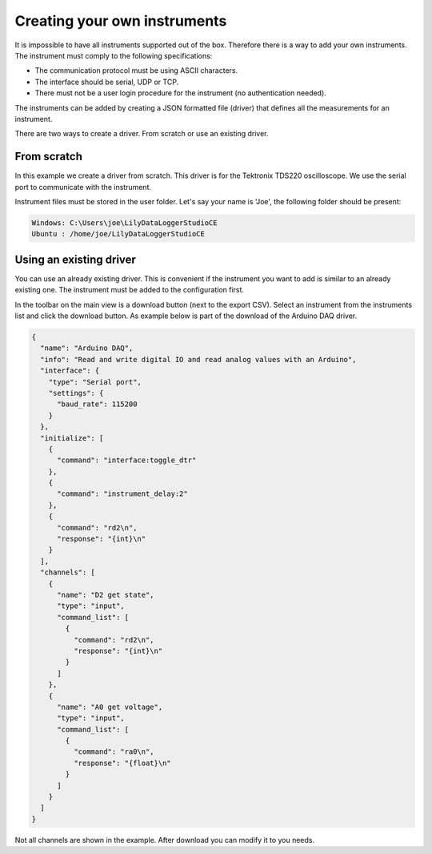 Creating your own instruments
=============================

It is impossible to have all instruments supported out of the box. Therefore there is a way to add
your own instruments. The instrument must comply to the following specifications:

* The communication protocol must be using ASCII characters.
* The interface should be serial, UDP or TCP.
* There must not be a user login procedure for the instrument (no authentication needed).

The instruments can be added by creating a JSON formatted file (driver) that defines all the
measurements for an instrument.

There are two ways to create a driver. From scratch or use an existing driver.

From scratch
------------

In this example we create a driver from scratch. This driver is for the Tektronix TDS220 oscilloscope.
We use the serial port to communicate with the instrument.

Instrument files must be stored in the user folder. Let's say your name is 'Joe', the following
folder should be present:

.. code-block:: console

    Windows: C:\Users\joe\LilyDataLoggerStudioCE
    Ubuntu : /home/joe/LilyDataLoggerStudioCE


Using an existing driver
------------------------

You can use an already existing driver. This is convenient if the instrument you want to add is
similar to an already existing one. The instrument must be added to the configuration first.

In the toolbar on the main view is a download button (next to the export CSV). Select an instrument
from the instruments list and click the download button.
As example below is part of the download of the Arduino DAQ driver.

.. code-block:: json

  {
    "name": "Arduino DAQ",
    "info": "Read and write digital IO and read analog values with an Arduino",
    "interface": {
      "type": "Serial port",
      "settings": {
        "baud_rate": 115200
      }
    },
    "initialize": [
      {
        "command": "interface:toggle_dtr"
      },
      {
        "command": "instrument_delay:2"
      },
      {
        "command": "rd2\n",
        "response": "{int}\n"
      }
    ],
    "channels": [
      {
        "name": "D2 get state",
        "type": "input",
        "command_list": [
          {
            "command": "rd2\n",
            "response": "{int}\n"
          }
        ]
      },
      {
        "name": "A0 get voltage",
        "type": "input",
        "command_list": [
          {
            "command": "ra0\n",
            "response": "{float}\n"
          }
        ]
      }
    ]
  }

Not all channels are shown in the example. After download you can modify it to you needs.
